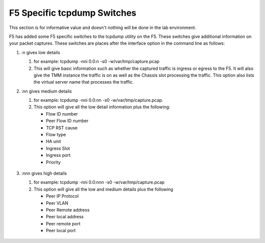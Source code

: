 F5 Specific tcpdump Switches
~~~~~~~~~~~~~~~~~~~~~~~~~~~~

This section is for informative value and doesn't nothing will be done in the lab environment.

F5 has added some F5 specific switches to the tcpdump utility on the F5.  These switches give additional information on your packet captures.  These switches are places after the interface option in the command line as follows:

#. :n gives low details

   #. for example: tcpdump -nni 0.0:n -s0 -w/var/tmp/capture.pcap

   #. This will give basic information such as whether the captured traffic is ingress or egress to the F5.  It will also give the TMM instance the traffic is on as well as the Chassis slot processing the traffic.  This option also lists the virtual server name that processes the traffic.

   .. image:: /_static/tcpdump-n.png

#. :nn gives medium details

   #. for example: tcpdump -nni 0.0:nn -s0 -w/var/tmp/capture.pcap.

   #. This option will give all the low detail information plus the following: 

      * Flow ID number
      * Peer Flow ID number
      * TCP RST cause
      * Flow type
      * HA unit
      * Ingress Slot
      * Ingress port
      * Priority

    .. image:: /_static/tcpdump-nn.png

#. :nnn gives high details

   #. for example: tcpdump -nni 0.0:nnn -s0 -w/var/tmp/capture.pcap

   #. This option will give all the low and medium details plus the following

      * Peer IP Protocol
      * Peer VLAN
      * Peer Remote address
      * Peer local address
      * Peer remote port
      * Peer local port

    .. image:: /_static/tcpdump-nnn.png
